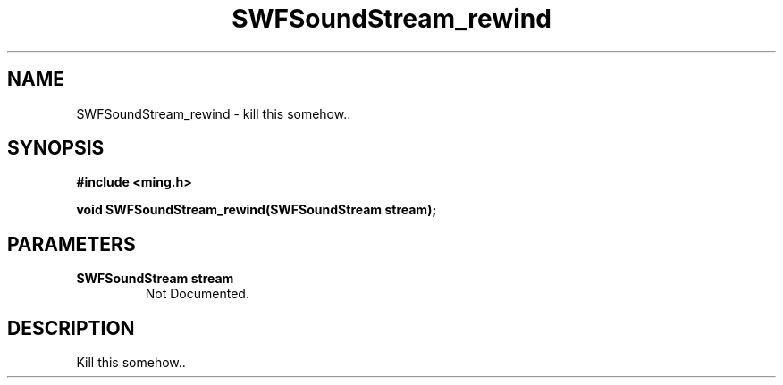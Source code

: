 .\" WARNING! THIS FILE WAS GENERATED AUTOMATICALLY BY c2man!
.\" DO NOT EDIT! CHANGES MADE TO THIS FILE WILL BE LOST!
.TH "SWFSoundStream_rewind" 3 "8 September 2008" "c2man soundstream.c"
.SH "NAME"
SWFSoundStream_rewind \- kill this somehow..
.SH "SYNOPSIS"
.ft B
#include <ming.h>
.br
.sp
void SWFSoundStream_rewind(SWFSoundStream stream);
.ft R
.SH "PARAMETERS"
.TP
.B "SWFSoundStream stream"
Not Documented.
.SH "DESCRIPTION"
Kill this somehow..
